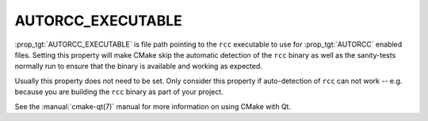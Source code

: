 AUTORCC_EXECUTABLE
------------------

:prop_tgt:`AUTORCC_EXECUTABLE` is file path pointing to the ``rcc``
executable to use for :prop_tgt:`AUTORCC` enabled files. Setting
this property will make CMake skip the automatic detection of the
``rcc`` binary as well as the sanity-tests normally run to ensure
that the binary is available and working as expected.

Usually this property does not need to be set. Only consider this
property if auto-detection of ``rcc`` can not work -- e.g. because
you are building the ``rcc`` binary as part of your project.

See the :manual:`cmake-qt(7)` manual for more information on using CMake
with Qt.
